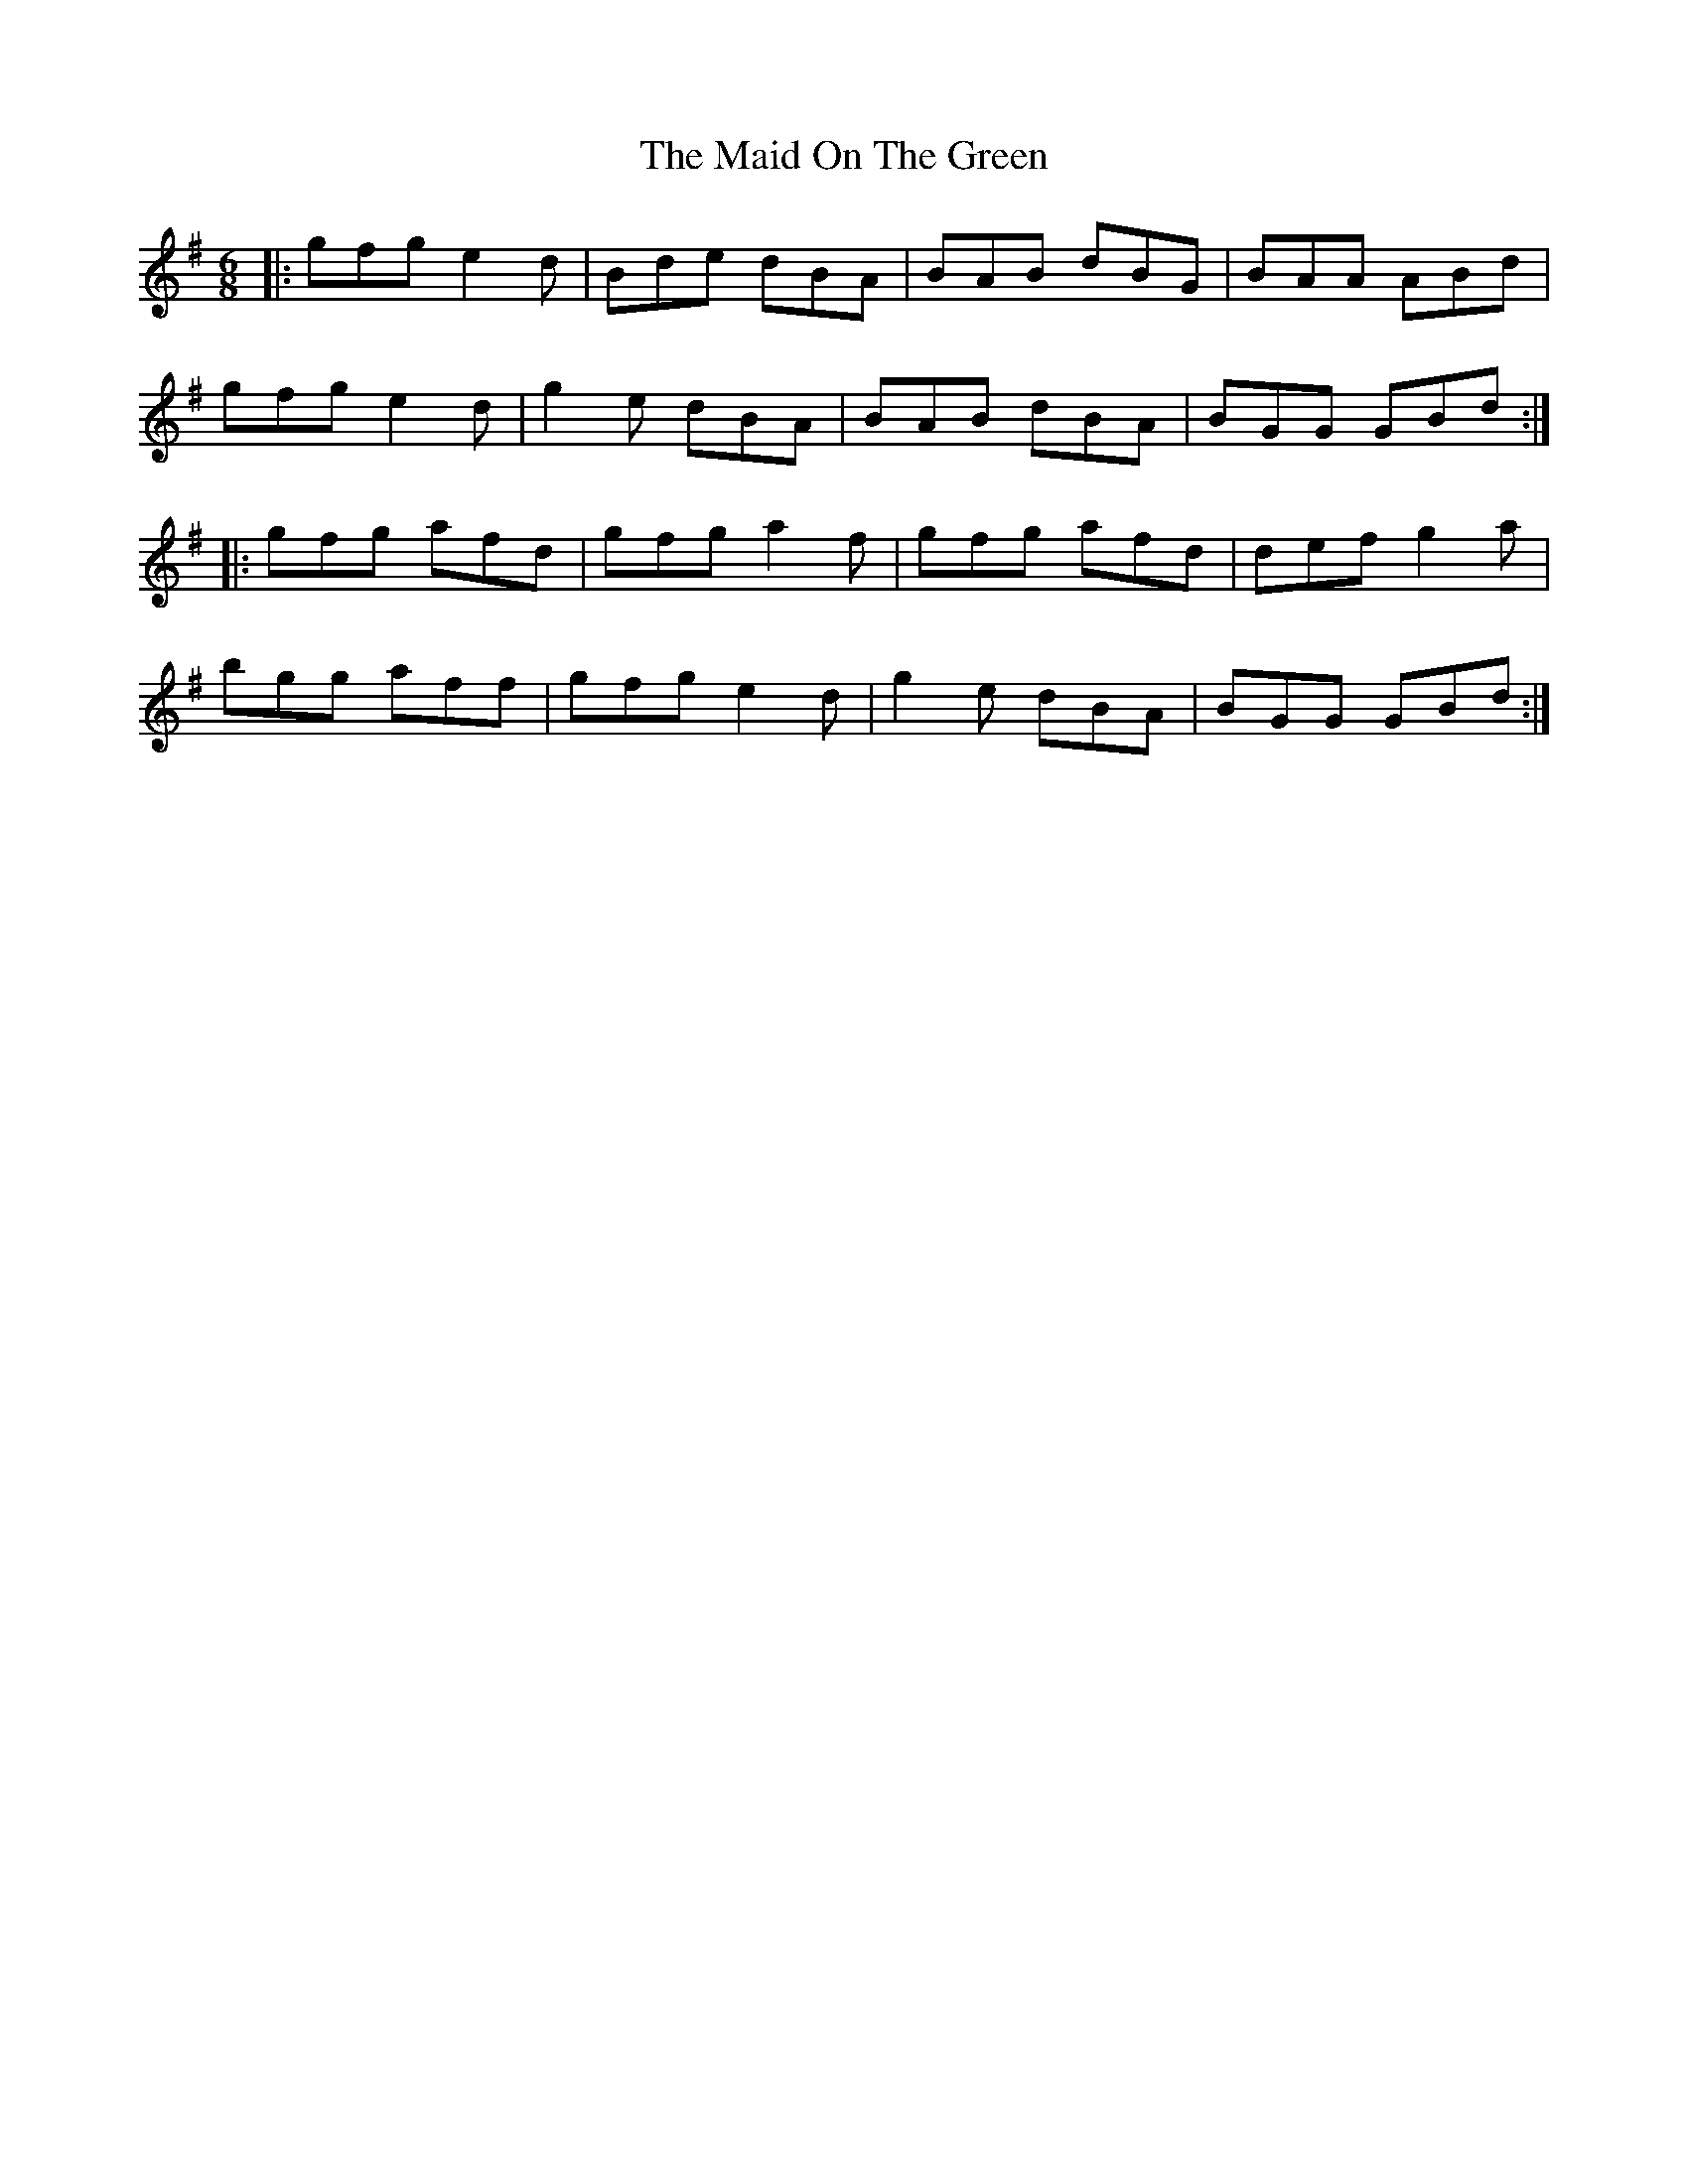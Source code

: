 X: 25009
T: Maid On The Green, The
R: jig
M: 6/8
K: Gmajor
|:gfg e2d|Bde dBA|BAB dBG|BAA ABd|
gfg e2d|g2e dBA|BAB dBA|BGG GBd:|
|:gfg afd|gfg a2f|gfg afd|def g2a|
bgg aff|gfg e2d|g2e dBA|BGG GBd:|

